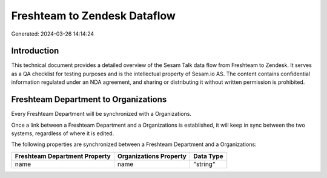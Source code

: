 =============================
Freshteam to Zendesk Dataflow
=============================

Generated: 2024-03-26 14:14:24

Introduction
------------

This technical document provides a detailed overview of the Sesam Talk data flow from Freshteam to Zendesk. It serves as a QA checklist for testing purposes and is the intellectual property of Sesam.io AS. The content contains confidential information regulated under an NDA agreement, and sharing or distributing it without written permission is prohibited.

Freshteam Department to  Organizations
--------------------------------------
Every Freshteam Department will be synchronized with a  Organizations.

Once a link between a Freshteam Department and a  Organizations is established, it will keep in sync between the two systems, regardless of where it is edited.

The following properties are synchronized between a Freshteam Department and a  Organizations:

.. list-table::
   :header-rows: 1

   * - Freshteam Department Property
     -  Organizations Property
     -  Data Type
   * - name
     - name
     - "string"

